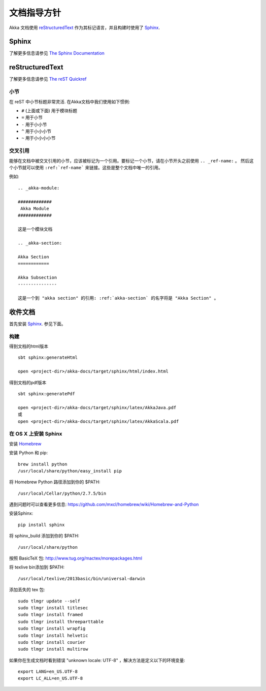 .. highlightlang:: rest

.. _documentation:

#########################
 文档指导方针
#########################

Akka 文档使用 `reStructuredText`_ 作为其标记语言，并且构建时使用了 `Sphinx`_.

.. _reStructuredText: http://docutils.sourceforge.net/rst.html
.. _sphinx: http://sphinx.pocoo.org


Sphinx
======

了解更多信息请参见 `The Sphinx Documentation <http://sphinx.pocoo.org/contents.html>`_

reStructuredText
================

了解更多信息请参见 `The reST Quickref <http://docutils.sourceforge.net/docs/user/rst/quickref.html>`_

小节
--------

在 reST 中小节标题非常灵活. 在Akka文档中我们使用如下惯例:

* ``#`` (上面或下面) 用于模块标题
* ``=`` 用于小节
* ``-`` 用于小小节
* ``^`` 用于小小小节
* ``~`` 用于小小小小节


交叉引用
-----------------

能够在文档中被交叉引用的小节，应该被标记为一个引用。要标记一个小节，请在小节开头之前使用 ``.. _ref-name:`` 。 然后这个小节就可以使用 ``:ref:`ref-name``` 来链接。这些是整个文档中唯一的引用。

例如::

  .. _akka-module:

  #############
   Akka Module
  #############

  这是一个模块文档

  .. _akka-section:

  Akka Section
  ============

  Akka Subsection
  ---------------

  这是一个到 "akka section" 的引用: :ref:`akka-section` 的名字将是 "Akka Section" 。

收件文档
=======================

首先安装 `Sphinx`_. 参见下面。

构建
--------

得到文档的html版本 ::

    sbt sphinx:generateHtml

    open <project-dir>/akka-docs/target/sphinx/html/index.html

得到文档的pdf版本 ::

    sbt sphinx:generatePdf

    open <project-dir>/akka-docs/target/sphinx/latex/AkkaJava.pdf
    或
    open <project-dir>/akka-docs/target/sphinx/latex/AkkaScala.pdf

在 OS X 上安装 Sphinx
-------------------------

安装 `Homebrew <https://github.com/mxcl/homebrew>`_

安装 Python 和 pip:

::

  brew install python
  /usr/local/share/python/easy_install pip

将 Homebrew Python 路径添加到你的 $PATH:

::

  /usr/local/Cellar/python/2.7.5/bin


遇到问题时可以查看更多信息:
https://github.com/mxcl/homebrew/wiki/Homebrew-and-Python

安装Sphinx:

::

  pip install sphinx

将 sphinx_build 添加到你的 $PATH:

::

  /usr/local/share/python

按照 BasicTeX 包:
http://www.tug.org/mactex/morepackages.html

将 texlive bin添加到 $PATH:

::

  /usr/local/texlive/2013basic/bin/universal-darwin

添加丢失的 tex 包:

::

  sudo tlmgr update --self
  sudo tlmgr install titlesec
  sudo tlmgr install framed
  sudo tlmgr install threeparttable
  sudo tlmgr install wrapfig
  sudo tlmgr install helvetic
  sudo tlmgr install courier
  sudo tlmgr install multirow

如果你在生成文档时看到错误 "unknown locale: UTF-8" ，解决方法是定义以下的环境变量:

::

  export LANG=en_US.UTF-8
  export LC_ALL=en_US.UTF-8

